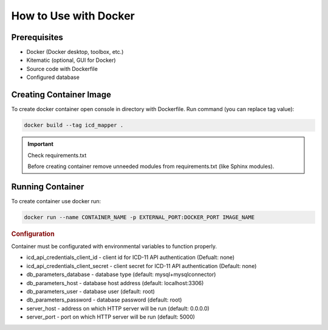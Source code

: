 How to Use with Docker
======================

Prerequisites
""""""""""""""""""""""""
* Docker (Docker desktop, toolbox, etc.)
* Kitematic (optional, GUI for Docker)
* Source code with Dockerfile
* Configured database

Creating Container Image
""""""""""""""""""""""""
To create docker container open console in directory with Dockerfile.
Run command (you can replace tag value):

.. code-block:: bash

    docker build --tag icd_mapper .

.. important:: Check requirements.txt

   Before creating container remove unneeded modules from requirements.txt
   (like Sphinx modules).

Running Container
"""""""""""""""""
To create container use docker run:

.. code-block:: bash

    docker run --name CONTAINER_NAME -p EXTERNAL_PORT:DOCKER_PORT IMAGE_NAME

.. rubric:: Configuration

Container must be configurated with environmental variables
to function properly.

* icd_api_credentials_client_id - client id for ICD-11 API
  authentication (Defualt: none)
* icd_api_credentials_client_secret - client secret for ICD-11 API
  authentication (Default: none)
* db_parameters_database - database type (default: mysql+mysqlconnector)
* db_parameters_host - database host address (default: localhost:3306)
* db_parameters_user - database user (default: root)
* db_parameters_password - database password (default: root)
* server_host - address on which HTTP server will be run (default: 0.0.0.0)
* server_port - port on which HTTP server will be run (default: 5000)
